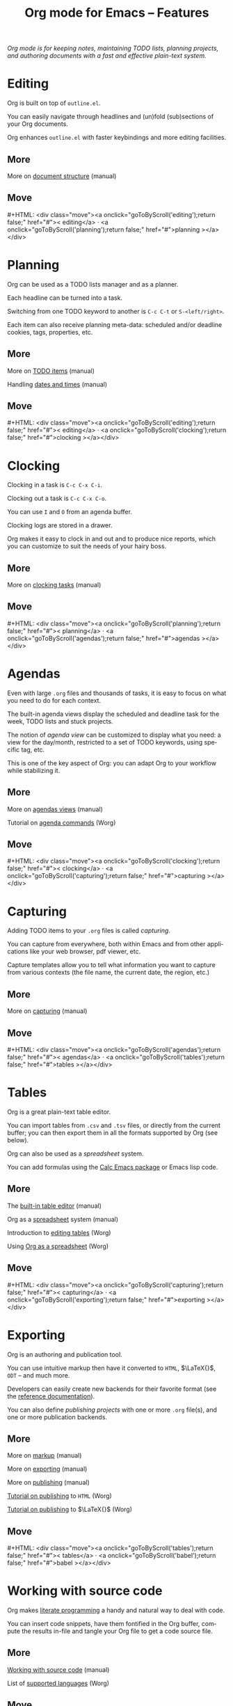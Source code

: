 #+title:     Org mode for Emacs -- Features
#+email:     carsten at orgmode dot org
#+language:  en
#+startup:   hidestars
#+options:   H:3 num:nil toc:nil \n:nil @:t ::t |:t ^:t *:t TeX:t author:nil <:t LaTeX:t
#+keywords:  Org Emacs outline planning note authoring project plain-text LaTeX HTML
#+description: Org: an Emacs Mode for Notes, Planning, and Authoring
#+macro: updown #+HTML: <div class="move"><a onclick="goToByScroll('$1');return false;" href="#">< $1</a> · <a onclick="goToByScroll('$2');return false;" href="#">$2 ></a></div>
#+html_head:     <link rel="stylesheet" href="org.css" type="text/css" />

#+begin_export html
<div id="top"><p><em>Org mode is for keeping notes, maintaining TODO lists, planning
projects, and authoring documents with a fast and effective plain-text system.</em></p></div>
#+end_export

* Editing
  :PROPERTIES:
  :ID: editing
  :END:

#+ATTR_HTML: :id main-image
[[file:img/structure.jpg]]

Org is built on top of =outline.el=.

You can easily navigate through headlines and (un)fold (sub)sections of
your Org documents.

Org enhances =outline.el= with faster keybindings and more editing
facilities.

** More

More on [[http://orgmode.org/manual/Document-Structure.html#Document-Structure][document structure]] (manual)

** Move
   :PROPERTIES:
   :ID:       move
   :HTML_CONTAINER_CLASS: move
   :END:

{{{updown(editing,planning)}}}

* Planning
  :PROPERTIES:
  :ID: planning
  :END:

#+ATTR_HTML: :id main-image
[[file:img/planning.jpg]]

Org can be used as a TODO lists manager and as a planner.

Each headline can be turned into a task.

Switching from one TODO keyword to another is =C-c C-t= or
=S-<left/right>=.

Each item can also receive planning meta-data: scheduled and/or deadline
cookies, tags, properties, etc.

** More

More on [[http://orgmode.org/manual/TODO-Items.html#TODO-Items][TODO items]] (manual)

Handling [[http://orgmode.org/manual/Dates-and-Times.html#Dates-and-Times][dates and times]] (manual)

** Move
   :PROPERTIES:
   :ID:       move
   :HTML_CONTAINER_CLASS: move
   :END:

{{{updown(editing,clocking)}}}

* Clocking
  :PROPERTIES:
  :ID: clocking
  :END:

#+ATTR_HTML: :id main-image
[[file:img/clocking.jpg]]

Clocking in a task is =C-c C-x C-i=.

Clocking out a task is =C-c C-x C-o=.

You can use =I= and =O= from an agenda buffer.

Clocking logs are stored in a drawer.

Org makes it easy to clock in and out and to produce nice reports, which
you can customize to suit the needs of your hairy boss.

** More

More on [[http://orgmode.org/manual/Clocking-work-time.html#Clocking-work-time][clocking tasks]] (manual)

** Move
   :PROPERTIES:
   :ID:       move
   :HTML_CONTAINER_CLASS: move
   :END:

{{{updown(planning,agendas)}}}

* Agendas
  :PROPERTIES:
  :ID: agendas
  :END:

#+ATTR_HTML: :id main-image
[[file:img/agenda.jpg]]

Even with large =.org= files and thousands of tasks, it is easy to focus on
what you need to do for each context.

The built-in agenda views display the scheduled and deadline task for the
week, TODO lists and stuck projects.

The notion of /agenda view/ can be customized to display what you need: a
view for the day/month, restricted to a set of TODO keywords, using
specific tag, etc.

This is one of the key aspect of Org: you can adapt Org to your workflow
while stabilizing it.

** More

More on [[http://orgmode.org/manual/Agenda-Views.html#Agenda-Views][agendas views]] (manual)

Tutorial on [[http://orgmode.org/worg/org-tutorials/org-custom-agenda-commands.html][agenda commands]] (Worg)

** Move
   :PROPERTIES:
   :ID:       move
   :HTML_CONTAINER_CLASS: move
   :END:

{{{updown(clocking,capturing)}}}

* Capturing
  :PROPERTIES:
  :ID: capturing
  :END:

#+ATTR_HTML: :id main-image
[[file:img/capture.jpg]]

Adding TODO items to your =.org= files is called /capturing/.

You can capture from everywhere, both within Emacs and from other
applications like your web browser, pdf viewer, etc.

Capture templates allow you to tell what information you want to capture
from various contexts (the file name, the current date, the region, etc.)

** More

More on [[http://orgmode.org/manual/Capture.html#Capture][capturing]] (manual)

** Move
   :PROPERTIES:
   :ID:       move
   :HTML_CONTAINER_CLASS: move
   :END:

{{{updown(agendas,tables)}}}

* Tables
  :PROPERTIES:
  :ID: tables
  :END:

#+ATTR_HTML: :id main-image
[[file:img/table2.jpg]]

Org is a great plain-text table editor.

You can import tables from =.csv= and =.tsv= files, or directly from the
current buffer; you can then export them in all the formats supported by
Org (see below).

Org can also be used as a /spreadsheet/ system.  

You can add formulas using the [[http://www.gnu.org/software/emacs/manual/html_mono/calc.html][Calc Emacs package]] or Emacs lisp code.

** More

The [[http://orgmode.org/manual/Built_002din-table-editor.html#Built_002din-table-editor][built-in table editor]] (manual)

Org as a [[http://orgmode.org/manual/The-spreadsheet.html#The-spreadsheet][spreadsheet]] system (manual)

Introduction to [[http://orgmode.org/worg/org-tutorials/tables.html][editing tables]] (Worg)

Using [[http://orgmode.org/worg/org-tutorials/org-spreadsheet-intro.html][Org as a spreadsheet]] (Worg)

** Move
   :PROPERTIES:
   :ID:       move
   :HTML_CONTAINER_CLASS: move
   :END:

{{{updown(capturing,exporting)}}}

* Exporting
  :PROPERTIES:
  :ID: exporting
  :END:

#+ATTR_HTML: :id main-image
[[file:img/export.jpg]]

Org is an authoring and publication tool.

You can use intuitive markup then have it converted to =HTML=, $\LaTeX{}$,
=ODT= -- and much more.

Developers can easily create new backends for their favorite format (see
the [[http://orgmode.org/worg/dev/org-export-reference.html][reference documentation]]).

You can also define /publishing projects/ with one or more =.org= file(s),
and one or more publication backends.

** More

More on [[http://orgmode.org/manual/Markup.html#Markup][markup]] (manual)

More on [[http://orgmode.org/manual/Exporting.html#Exporting][exporting]] (manual)

More on [[http://orgmode.org/manual/Publishing.html#Publishing][publishing]] (manual)

[[http://orgmode.org/worg/org-tutorials/org-publish-html-tutorial.html][Tutorial on publishing]] to =HTML= (Worg)

[[http://orgmode.org/worg/org-tutorials/org-latex-export.html][Tutorial on publishing]] to $\LaTeX{}$ (Worg)

** Move
   :PROPERTIES:
   :ID:       move
   :HTML_CONTAINER_CLASS: move
   :END:

{{{updown(tables,babel)}}}

* Working with source code
  :PROPERTIES:
  :ID: babel
  :END:

#+ATTR_HTML: :id main-image
[[file:img/babel.jpg]]

Org makes [[http://en.wikipedia.org/wiki/Literate_programming][literate programming]] a handy and natural way to deal with code.

You can insert code snippets, have them fontified in the Org buffer,
compute the results in-file and tangle your Org file to get a code source
file.

** More

[[http://orgmode.org/manual/Working-With-Source-Code.html#Working-With-Source-Code][Working with source code]] (manual)

List of [[http://orgmode.org/worg/org-contrib/babel/languages.html][supported languages]] (Worg)

** Move
   :PROPERTIES:
   :ID:       move
   :HTML_CONTAINER_CLASS: move
   :END:

{{{updown(exporting,mobile)}}}

* With your mobile phone
  :PROPERTIES:
  :ID: mobile
  :END:

#+ATTR_HTML: :style float:right;box-shadow:none; :width 200px
[[file:img/mobile.png]]

/Richard Moreland/ has developed [[http://mobileorg.ncogni.to/][MobileOrg]], a free software for iPhone and
iPod Touch for storing, searching, viewing and editing your Org files.

/Matt Jones/ has developed an equivalent [[https://play.google.com/store/apps/details?id%3Dcom.matburt.mobileorg#?t%3DW251bGwsMSwxLDIxMiwiY29tLm1hdGJ1cnQubW9iaWxlb3JnIl0.][MobileOrg]] for the Android platform
(check the source code on [[https://github.com/matburt/mobileorg-android][github]]).

** COMMENT More

** Move
   :PROPERTIES:
   :ID:       move
   :HTML_CONTAINER_CLASS: move
   :END:

{{{updown(babel,mobile)}}}
